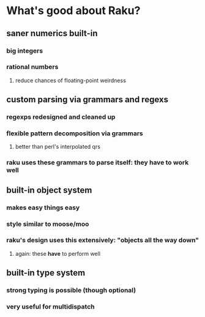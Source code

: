 * What's good about Raku?
** saner numerics built-in
*** big integers 
*** rational numbers
****  reduce chances of floating-point weirdness
** custom parsing via grammars and regexs
*** regexps redesigned and cleaned up
*** flexible pattern decomposition via grammars
**** better than perl's interpolated qrs
*** raku uses these grammars to parse itself: they *have* to work well
** built-in object system
*** makes easy things easy
*** style similar to moose/moo
*** raku's design uses this extensively: "objects all the way down"
**** again: these *have* to perform well
** built-in type system
*** strong typing is possible (though optional)
*** very useful for multidispatch
